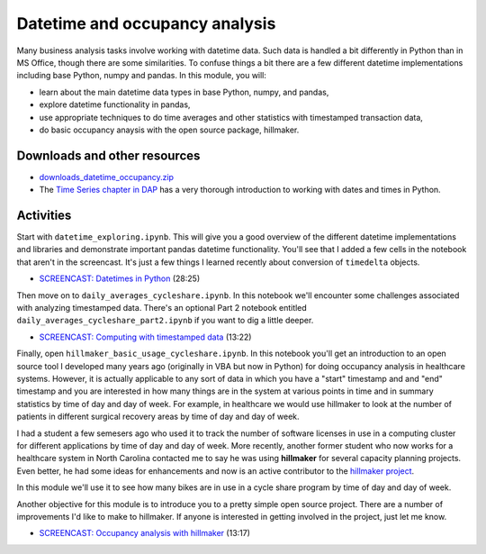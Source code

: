 *****************************************
Datetime and occupancy analysis
*****************************************

Many business analysis tasks involve working with datetime data. Such data is handled a bit differently in Python than in MS Office, though there are some similarities. To confuse things a bit there are a few different datetime implementations including base Python, numpy and pandas. In this module, you will:

* learn about the main datetime data types in base Python, numpy, and pandas,
* explore datetime functionality in pandas,
* use appropriate techniques to do time averages and other statistics with timestamped transaction data,
* do basic occupancy anaysis with the open source package, hillmaker.

Downloads and other resources
=============================

* `downloads_datetime_occupancy.zip <https://drive.google.com/file/d/1vHynkVUA0H584nmyFOOREwkj2tEFNZwL/view?usp=sharing>`_

* The `Time Series chapter in DAP <https://wesmckinney.com/book/time-series.html>`_ has a very thorough introduction to working with dates and times in Python.

Activities
================================

Start with ``datetime_exploring.ipynb``. This will give you a good overview of the different datetime implementations and libraries and demonstrate important pandas datetime functionality. You'll see that I added a few cells in the notebook that aren't in the screencast. It's just a few things I learned recently about conversion of ``timedelta`` objects.

* `SCREENCAST: Datetimes in Python <https://youtu.be/yoYHhmS_Gw4>`_ (28:25)

Then move on to ``daily_averages_cycleshare.ipynb``. In this notebook we'll encounter some challenges associated with analyzing timestamped data. There's an optional Part 2 notebook entitled ``daily_averages_cycleshare_part2.ipynb`` if you want to dig a little deeper.

* `SCREENCAST: Computing with timestamped data <https://youtu.be/qW1ZvdSPv48>`_ (13:22)

Finally, open ``hillmaker_basic_usage_cycleshare.ipynb``. In this notebook you'll get an introduction to an open source tool I developed many years ago (originally in VBA but now in Python) for doing occupancy analysis in healthcare systems. However, it is actually applicable to any sort of data in which you have a "start" timestamp and and "end" timestamp and you are interested in how many things are in the system at various points in time and in summary statistics by time of day and day of week. For example, in healthcare we would use hillmaker to look at the number of patients in different surgical recovery areas by time of day and day of week. 

I had a student a few semesers ago who used it to track the number of software licenses in use in a computing cluster for different applications by time of day and day of week. More recently, another former student who now works for a healthcare system in North Carolina contacted me to say he was using **hillmaker** for several capacity planning projects. Even better, he had some ideas for enhancements and now is an active contributor to the `hillmaker project <https://github.com/misken/hillmaker>`_. 


In this module we'll use it to see how many bikes are in use in a cycle share program by time of day and day of week. 

Another objective for this module is to introduce you to a pretty simple open source project. There are a number of improvements I'd like to make to hillmaker. If anyone is interested in getting involved in the project, just let me know.

* `SCREENCAST: Occupancy analysis with hillmaker <https://youtu.be/i3edOEpvaTg>`_ (13:17)

